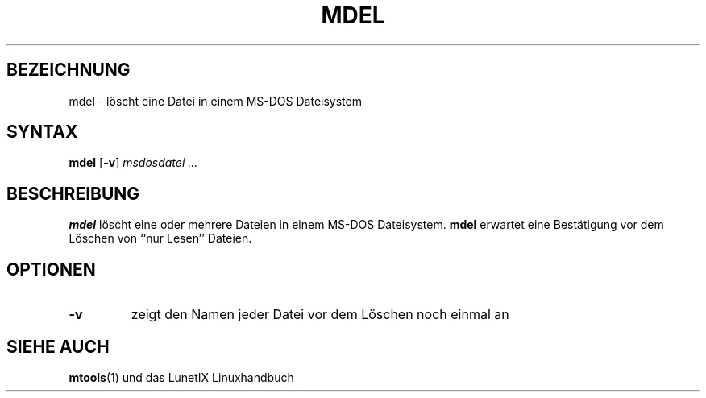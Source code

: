 .\"
.\"	Copyright 1993 Sebastian Hetze und der/die in der Sektion
.\"	AUTOR genannten Autor/Autoren
.\"
.\"	Dieser Text steht unter der GNU General Public License.
.\"	Er darf kopiert und verändert, korrigiert und verbessert werden.
.\"	Die Copyright und Lizenzbestimmung müssen allerdings erhalten
.\"	bleiben. Die Hinweise auf das LunetIX Linuxhandbuch, aus dem
.\"	dieser Text stammt, dürfen nicht entfernt werden.
.\"
.TH MDEL 1 "1. Juli 1993" "LunetIX Linuxhandbuch" "Dienstprogramme für Benutzer"
.SH BEZEICHNUNG 
mdel \- löscht eine Datei in einem MS-DOS Dateisystem
.SH SYNTAX 
.B mdel
.RB [ \-v ]
.I msdosdatei ...
.SH BESCHREIBUNG
.B mdel
löscht eine oder mehrere Dateien in einem MS-DOS Dateisystem.
.B mdel
erwartet eine Bestätigung vor dem Löschen von ``nur Lesen'' Dateien.
.SH OPTIONEN
.TP
.B \-v
zeigt den Namen jeder Datei vor dem Löschen noch einmal an
.SH "SIEHE AUCH"
.BR mtools (1)
und das LunetIX Linuxhandbuch

